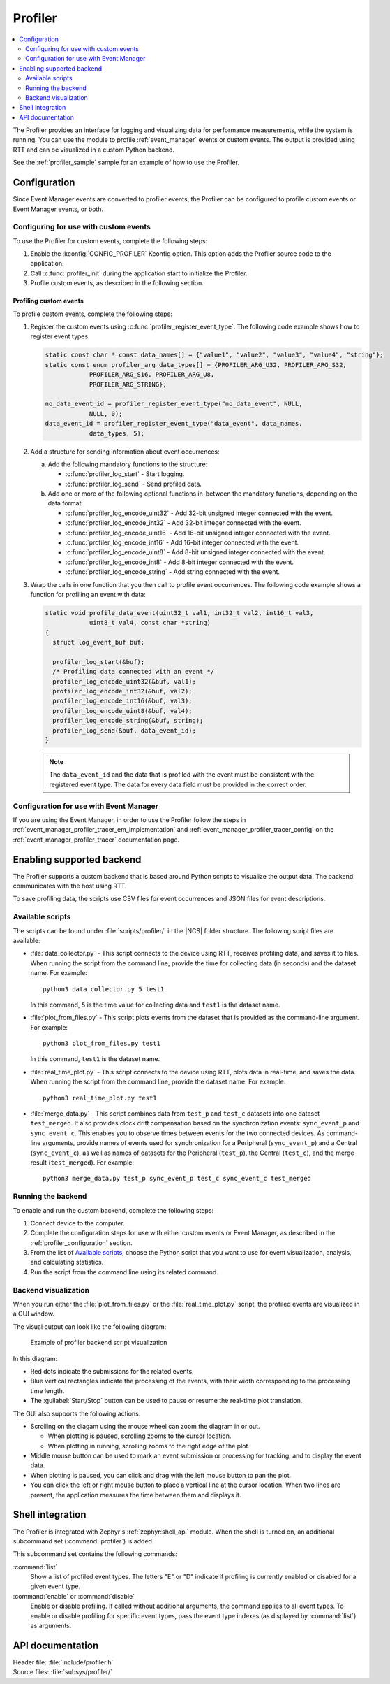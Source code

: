 .. _profiler:

Profiler
########

.. contents::
   :local:
   :depth: 2

The Profiler provides an interface for logging and visualizing data for performance measurements, while the system is running.
You can use the module to profile :ref:`event_manager` events or custom events.
The output is provided using RTT and can be visualized in a custom Python backend.

See the :ref:`profiler_sample` sample for an example of how to use the Profiler.

.. _profiler_configuration:

Configuration
*************

Since Event Manager events are converted to profiler events, the Profiler can be configured to profile custom events or Event Manager events, or both.

Configuring for use with custom events
======================================

To use the Profiler for custom events, complete the following steps:

1. Enable the :kconfig:`CONFIG_PROFILER` Kconfig option.
   This option adds the Profiler source code to the application.
#. Call :c:func:`profiler_init` during the application start to initialize the Profiler.
#. Profile custom events, as described in the following section.

.. _profiler_profiling_custom_events:

Profiling custom events
-----------------------

To profile custom events, complete the following steps:

1. Register the custom events using :c:func:`profiler_register_event_type`.
   The following code example shows how to register event types:

   .. code-block:: c

      static const char * const data_names[] = {"value1", "value2", "value3", "value4", "string"};
      static const enum profiler_arg data_types[] = {PROFILER_ARG_U32, PROFILER_ARG_S32,
                  PROFILER_ARG_S16, PROFILER_ARG_U8,
                  PROFILER_ARG_STRING};

      no_data_event_id = profiler_register_event_type("no_data_event", NULL,
                  NULL, 0);
      data_event_id = profiler_register_event_type("data_event", data_names,
                  data_types, 5);

#. Add a structure for sending information about event occurrences:

   a. Add the following mandatory functions to the structure:

      * :c:func:`profiler_log_start` - Start logging.
      * :c:func:`profiler_log_send` - Send profiled data.

   #. Add one or more of the following optional functions in-between the mandatory functions, depending on the data format:

      * :c:func:`profiler_log_encode_uint32` - Add 32-bit unsigned integer connected with the event.
      * :c:func:`profiler_log_encode_int32` - Add 32-bit integer connected with the event.
      * :c:func:`profiler_log_encode_uint16` - Add 16-bit unsigned integer connected with the event.
      * :c:func:`profiler_log_encode_int16` - Add 16-bit integer connected with the event.
      * :c:func:`profiler_log_encode_uint8` - Add 8-bit unsigned integer connected with the event.
      * :c:func:`profiler_log_encode_int8` - Add 8-bit integer connected with the event.
      * :c:func:`profiler_log_encode_string` - Add string connected with the event.

#. Wrap the calls in one function that you then call to profile event occurrences.
   The following code example shows a function for profiling an event with data:

   .. code-block:: c

      static void profile_data_event(uint32_t val1, int32_t val2, int16_t val3,
                  uint8_t val4, const char *string)
      {
        struct log_event_buf buf;

        profiler_log_start(&buf);
        /* Profiling data connected with an event */
        profiler_log_encode_uint32(&buf, val1);
        profiler_log_encode_int32(&buf, val2);
        profiler_log_encode_int16(&buf, val3);
        profiler_log_encode_uint8(&buf, val4);
        profiler_log_encode_string(&buf, string);
        profiler_log_send(&buf, data_event_id);
      }

   .. note::

	    The ``data_event_id`` and the data that is profiled with the event must be consistent with the registered event type.
	    The data for every data field must be provided in the correct order.

Configuration for use with Event Manager
========================================

If you are using the Event Manager, in order to use the Profiler follow the steps in
:ref:`event_manager_profiler_tracer_em_implementation` and :ref:`event_manager_profiler_tracer_config` on the :ref:`event_manager_profiler_tracer` documentation page.

.. _profiler_backends:

Enabling supported backend
**************************

The Profiler supports a custom backend that is based around Python scripts to visualize the output data.
The backend communicates with the host using RTT.

To save profiling data, the scripts use CSV files for event occurrences and JSON files for event descriptions.

Available scripts
=================

The scripts can be found under :file:`scripts/profiler/` in the |NCS| folder structure.
The following script files are available:

* :file:`data_collector.py` - This script connects to the device using RTT, receives profiling data, and saves it to files.
  When running the script from the command line, provide the time for collecting data (in seconds) and the dataset name.
  For example:

  .. parsed-literal::
     :class: highlight

     python3 data_collector.py 5 test1

  In this command, ``5`` is the time value for collecting data and ``test1`` is the dataset name.
* :file:`plot_from_files.py` - This script plots events from the dataset that is provided as the command-line argument.
  For example:

  .. parsed-literal::
     :class: highlight

     python3 plot_from_files.py test1

  In this command, ``test1`` is the dataset name.
* :file:`real_time_plot.py` - This script connects to the device using RTT, plots data in real-time, and saves the data.
  When running the script from the command line, provide the dataset name.
  For example:

  .. parsed-literal::
     :class: highlight

     python3 real_time_plot.py test1

* :file:`merge_data.py` - This script combines data from ``test_p`` and ``test_c`` datasets into one dataset ``test_merged``.
  It also provides clock drift compensation based on the synchronization events: ``sync_event_p`` and ``sync_event_c``.
  This enables you to observe times between events for the two connected devices.
  As command-line arguments, provide names of events used for synchronization for a Peripheral (``sync_event_p``) and a Central (``sync_event_c``), as well as names of datasets for the Peripheral (``test_p``), the Central (``test_c``), and the merge result (``test_merged``).
  For example:

  .. parsed-literal::
     :class: highlight

     python3 merge_data.py test_p sync_event_p test_c sync_event_c test_merged


Running the backend
===================

To enable and run the custom backend, complete the following steps:

1. Connect device to the computer.
2. Complete the configuration steps for use with either custom events or Event Manager, as described in the :ref:`profiler_configuration` section.
#. From the list of `Available scripts`_, choose the Python script that you want to use for event visualization, analysis, and calculating statistics.
#. Run the script from the command line using its related command.

.. _profiler_backends_custom_visualization:

Backend visualization
=====================

When you run either the :file:`plot_from_files.py` or the :file:`real_time_plot.py` script, the profiled events are visualized in a GUI window.

The visual output can look like the following diagram:

.. profiler_GUI_start

.. figure:: ../../images/event_manager_profiling_sample.png
   :scale: 50 %
   :alt: Example of profiler backend script visualization

   Example of profiler backend script visualization

.. profiler_GUI_end

In this diagram:

* Red dots indicate the submissions for the related events.
* Blue vertical rectangles indicate the processing of the events, with their width corresponding to the processing time length.
* The :guilabel:`Start/Stop` button can be used to pause or resume the real-time plot translation.

The GUI also supports the following actions:

* Scrolling on the diagam using the mouse wheel can zoom the diagram in or out.

  * When plotting is paused, scrolling zooms to the cursor location.
  * When plotting in running, scrolling zooms to the right edge of the plot.

* Middle mouse button can be used to mark an event submission or processing for tracking, and to display the event data.
* When plotting is paused, you can click and drag with the left mouse button to pan the plot.
* You can click the left or right mouse button to place a vertical line at the cursor location.
  When two lines are present, the application measures the time between them and displays it.

Shell integration
*****************

The Profiler is integrated with Zephyr's :ref:`zephyr:shell_api` module.
When the shell is turned on, an additional subcommand set (:command:`profiler`) is added.

This subcommand set contains the following commands:

:command:`list`
  Show a list of profiled event types.
  The letters "E" or "D" indicate if profiling is currently enabled or disabled for a given event type.

:command:`enable` or :command:`disable`
  Enable or disable profiling.
  If called without additional arguments, the command applies to all event types.
  To enable or disable profiling for specific event types, pass the event type indexes (as displayed by :command:`list`) as arguments.

API documentation
*****************

| Header file: :file:`include/profiler.h`
| Source files: :file:`subsys/profiler/`

.. doxygengroup:: profiler
   :project: nrf
   :members:
